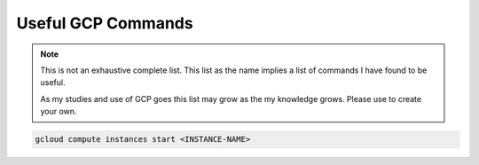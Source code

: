 ===================
Useful GCP Commands
===================

.. note::
   
   This is not an exhaustive complete list. This list as the name implies a list of commands I have found to be useful. 

   As my studies and use of GCP goes this list may grow as the my knowledge grows. Please use to create your own. 

.. glossary::
   
   gcloud
    This command is the root of all GCP CLI commands. command-line interface is the primary CLI tool to create and manage Google Cloud resources. You can use this tool to perform many common platform tasks either from the command line or in scripts and other automations.

   gsutil
    a python application that lets you acces Google Cloud Storage from command line.

.. code::
   
   gcloud compute instances start <INSTANCE-NAME>